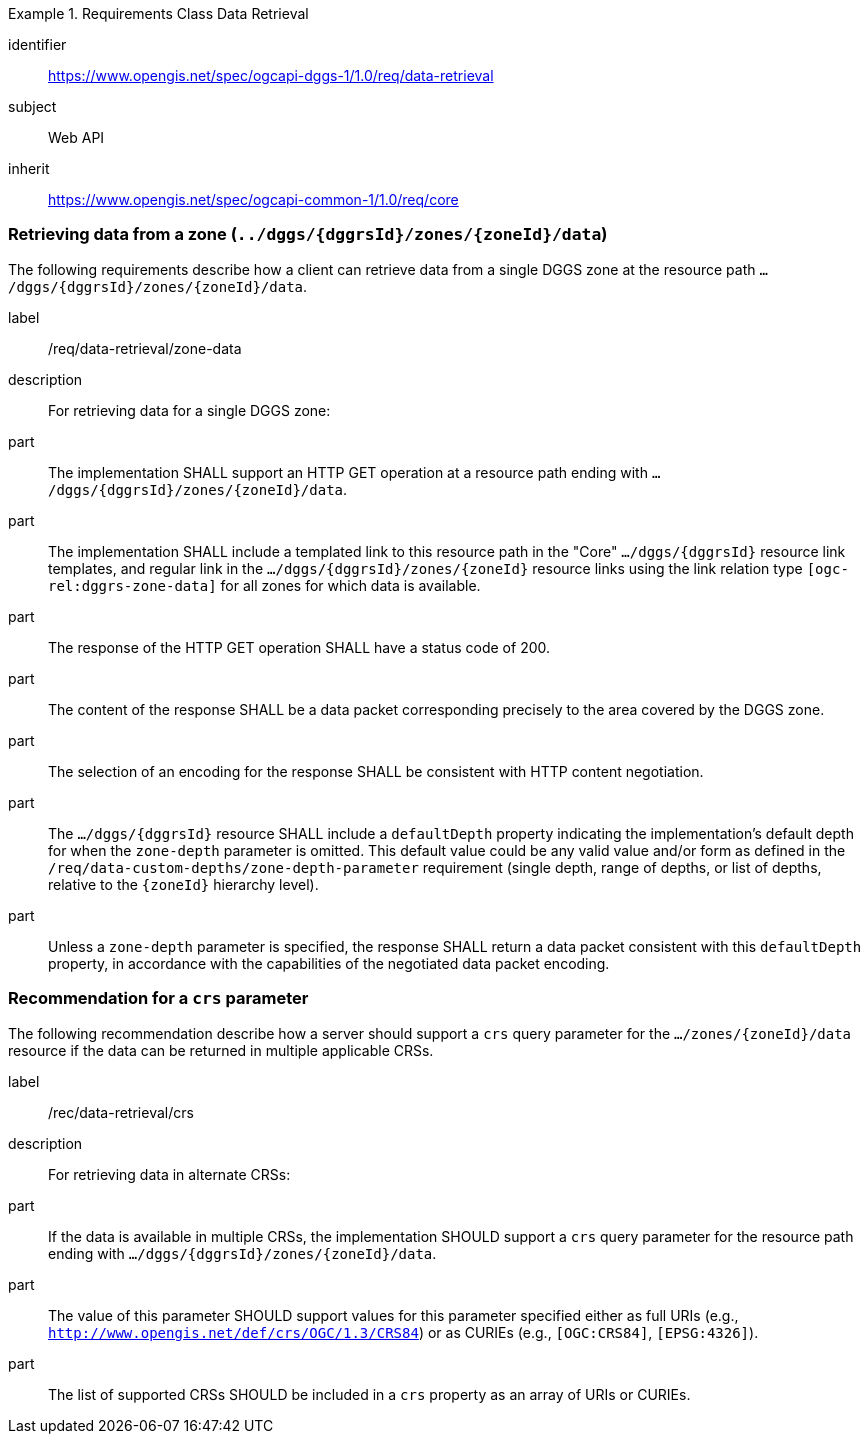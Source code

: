 [[rc-table_data-retrieval]]
[requirements_class]
.Requirements Class Data Retrieval
====
[%metadata]
identifier:: https://www.opengis.net/spec/ogcapi-dggs-1/1.0/req/data-retrieval
subject:: Web API
inherit:: https://www.opengis.net/spec/ogcapi-common-1/1.0/req/core
====

=== Retrieving data from a zone (`../dggs/{dggrsId}/zones/{zoneId}/data`)

The following requirements describe how a client can retrieve data from a single DGGS zone
at the resource path `.../dggs/{dggrsId}/zones/{zoneId}/data`.

[[req_data-retrieval_zone-data]]

[requirement]
====
[%metadata]
label:: /req/data-retrieval/zone-data
description:: For retrieving data for a single DGGS zone:
part:: The implementation SHALL support an HTTP GET operation at a resource path ending with `.../dggs/{dggrsId}/zones/{zoneId}/data`.
part:: The implementation SHALL include a templated link to this resource path in the "Core" `.../dggs/{dggrsId}` resource link templates, and regular link in the `.../dggs/{dggrsId}/zones/{zoneId}` resource links
using the link relation type `[ogc-rel:dggrs-zone-data]` for all zones for which data is available.
part:: The response of the HTTP GET operation SHALL have a status code of 200.
part:: The content of the response SHALL be a data packet corresponding precisely to the area covered by the DGGS zone.
part:: The selection of an encoding for the response SHALL be consistent with HTTP content negotiation.
part:: The `.../dggs/{dggrsId}` resource SHALL include a `defaultDepth` property indicating the implementation's default depth for when the `zone-depth` parameter is omitted.
This default value could be any valid value and/or form as defined in the `/req/data-custom-depths/zone-depth-parameter` requirement (single depth, range of depths, or list of depths, relative to the `{zoneId}` hierarchy level).
part:: Unless a `zone-depth` parameter is specified, the response SHALL return a data packet consistent with this `defaultDepth` property, in accordance with the capabilities of the negotiated data packet encoding.
====

=== Recommendation for a `crs` parameter

The following recommendation describe how a server should support a `crs` query parameter for the `.../zones/{zoneId}/data` resource if the data can be returned in multiple applicable CRSs.

[[rec_data-retrieval_crs]]

[recommendation]
====
[%metadata]
label:: /rec/data-retrieval/crs
description:: For retrieving data in alternate CRSs:
part:: If the data is available in multiple CRSs, the implementation SHOULD support a `crs` query parameter for the resource path ending with `.../dggs/{dggrsId}/zones/{zoneId}/data`.
part:: The value of this parameter SHOULD support values for this parameter specified either as full URIs (e.g., `http://www.opengis.net/def/crs/OGC/1.3/CRS84`) or as CURIEs (e.g., `[OGC:CRS84]`, `[EPSG:4326]`).
part:: The list of supported CRSs SHOULD be included in a `crs` property as an array of URIs or CURIEs.
====
